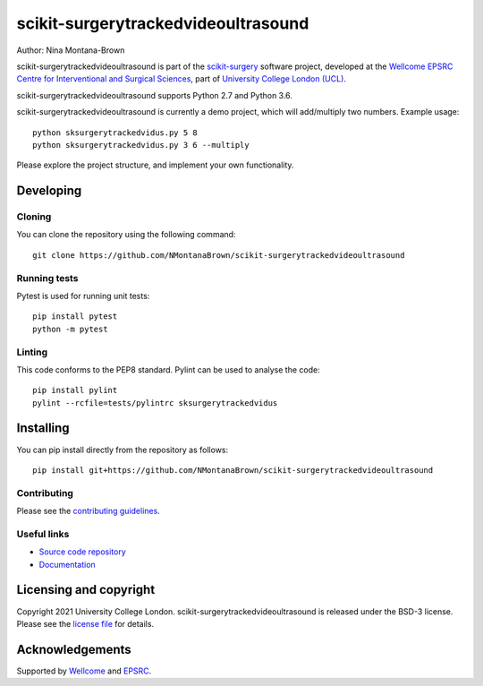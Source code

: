 scikit-surgerytrackedvideoultrasound
===============================

.. image:: https://github.com/NMontanaBrown/scikit-surgerytrackedvideoultrasound/raw/master/project-icon.png
   :height: 128px
   :width: 128px
   :target: https://github.com/NMontanaBrown/scikit-surgerytrackedvideoultrasound
   :alt: Logo

.. image:: https://github.com/NMontanaBrown/scikit-surgerytrackedvideoultrasound/badges/master/build.svg
   :target: https://github.com/NMontanaBrown/scikit-surgerytrackedvideoultrasound/pipelines
   :alt: GitLab-CI test status

.. image:: https://github.com/NMontanaBrown/scikit-surgerytrackedvideoultrasound/badges/master/coverage.svg
    :target: https://github.com/NMontanaBrown/scikit-surgerytrackedvideoultrasound/commits/master
    :alt: Test coverage

.. image:: https://readthedocs.org/projects/scikit-surgerytrackedvideoultrasound/badge/?version=latest
    :target: http://scikit-surgerytrackedvideoultrasound.readthedocs.io/en/latest/?badge=latest
    :alt: Documentation Status



Author: Nina Montana-Brown

scikit-surgerytrackedvideoultrasound is part of the `scikit-surgery`_ software project, developed at the `Wellcome EPSRC Centre for Interventional and Surgical Sciences`_, part of `University College London (UCL)`_.

scikit-surgerytrackedvideoultrasound supports Python 2.7 and Python 3.6.

scikit-surgerytrackedvideoultrasound is currently a demo project, which will add/multiply two numbers. Example usage:

::

    python sksurgerytrackedvidus.py 5 8
    python sksurgerytrackedvidus.py 3 6 --multiply

Please explore the project structure, and implement your own functionality.

Developing
----------

Cloning
^^^^^^^

You can clone the repository using the following command:

::

    git clone https://github.com/NMontanaBrown/scikit-surgerytrackedvideoultrasound


Running tests
^^^^^^^^^^^^^
Pytest is used for running unit tests:
::

    pip install pytest
    python -m pytest


Linting
^^^^^^^

This code conforms to the PEP8 standard. Pylint can be used to analyse the code:

::

    pip install pylint
    pylint --rcfile=tests/pylintrc sksurgerytrackedvidus


Installing
----------

You can pip install directly from the repository as follows:

::

    pip install git+https://github.com/NMontanaBrown/scikit-surgerytrackedvideoultrasound



Contributing
^^^^^^^^^^^^

Please see the `contributing guidelines`_.


Useful links
^^^^^^^^^^^^

* `Source code repository`_
* `Documentation`_


Licensing and copyright
-----------------------

Copyright 2021 University College London.
scikit-surgerytrackedvideoultrasound is released under the BSD-3 license. Please see the `license file`_ for details.


Acknowledgements
----------------

Supported by `Wellcome`_ and `EPSRC`_.


.. _`Wellcome EPSRC Centre for Interventional and Surgical Sciences`: http://www.ucl.ac.uk/weiss
.. _`source code repository`: https://github.com/NMontanaBrown/scikit-surgerytrackedvideoultrasound
.. _`Documentation`: https://scikit-surgerytrackedvideoultrasound.readthedocs.io
.. _`scikit-surgery`: https://github.com/UCL/scikit-surgery/wiki
.. _`University College London (UCL)`: http://www.ucl.ac.uk/
.. _`Wellcome`: https://wellcome.ac.uk/
.. _`EPSRC`: https://www.epsrc.ac.uk/
.. _`contributing guidelines`: https://github.com/NMontanaBrown/scikit-surgerytrackedvideoultrasound/blob/master/CONTRIBUTING.rst
.. _`license file`: https://github.com/NMontanaBrown/scikit-surgerytrackedvideoultrasound/blob/master/LICENSE

